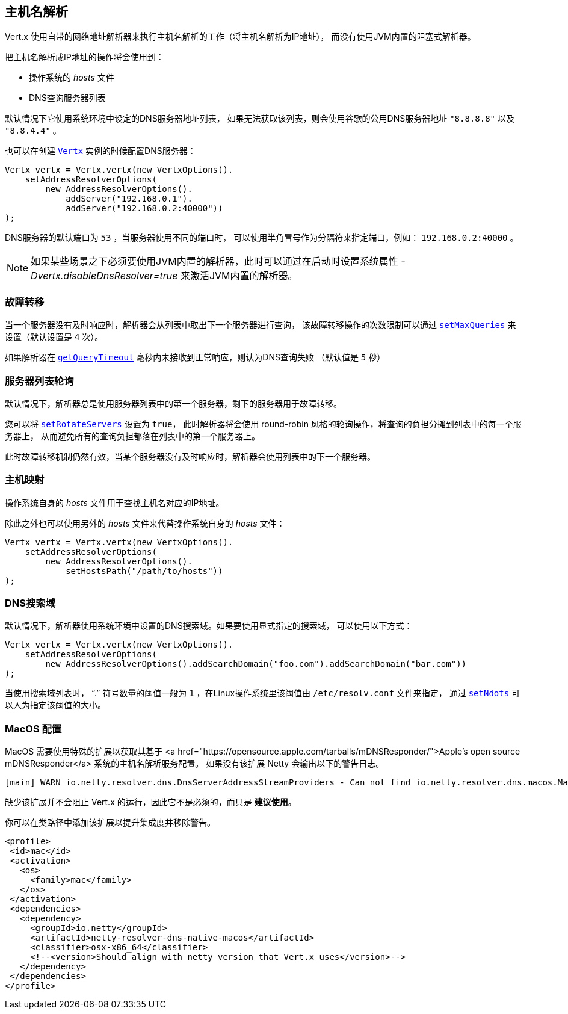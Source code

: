 [[_host_name_resolution]]
== 主机名解析

Vert.x 使用自带的网络地址解析器来执行主机名解析的工作（将主机名解析为IP地址），
而没有使用JVM内置的阻塞式解析器。

把主机名解析成IP地址的操作将会使用到：

- 操作系统的 _hosts_ 文件
- DNS查询服务器列表

默认情况下它使用系统环境中设定的DNS服务器地址列表，
如果无法获取该列表，则会使用谷歌的公用DNS服务器地址 `"8.8.8.8"` 以及 `"8.8.4.4"` 。

也可以在创建 `link:../../apidocs/io/vertx/core/Vertx.html[Vertx]` 实例的时候配置DNS服务器：

[source,java]
----
Vertx vertx = Vertx.vertx(new VertxOptions().
    setAddressResolverOptions(
        new AddressResolverOptions().
            addServer("192.168.0.1").
            addServer("192.168.0.2:40000"))
);
----

DNS服务器的默认端口为 `53` ，当服务器使用不同的端口时，
可以使用半角冒号作为分隔符来指定端口，例如： `192.168.0.2:40000` 。

NOTE: 如果某些场景之下必须要使用JVM内置的解析器，此时可以通过在启动时设置系统属性
_-Dvertx.disableDnsResolver=true_ 来激活JVM内置的解析器。

[[_failover]]
=== 故障转移

当一个服务器没有及时响应时，解析器会从列表中取出下一个服务器进行查询，
该故障转移操作的次数限制可以通过 `link:../../apidocs/io/vertx/core/dns/AddressResolverOptions.html#setMaxQueries-int-[setMaxQueries]` 来设置（默认设置是 `4` 次）。

如果解析器在 `link:../../apidocs/io/vertx/core/dns/AddressResolverOptions.html#getQueryTimeout--[getQueryTimeout]` 毫秒内未接收到正常响应，则认为DNS查询失败
（默认值是 `5` 秒）

[[_server_list_rotation]]
=== 服务器列表轮询

默认情况下，解析器总是使用服务器列表中的第一个服务器，剩下的服务器用于故障转移。

您可以将 `link:../../apidocs/io/vertx/core/dns/AddressResolverOptions.html#setRotateServers-boolean-[setRotateServers]` 设置为 `true`，
此时解析器将会使用 round-robin 风格的轮询操作，将查询的负担分摊到列表中的每一个服务器上，
从而避免所有的查询负担都落在列表中的第一个服务器上。

此时故障转移机制仍然有效，当某个服务器没有及时响应时，解析器会使用列表中的下一个服务器。

[[_hosts_mapping]]
=== 主机映射

操作系统自身的 _hosts_ 文件用于查找主机名对应的IP地址。

除此之外也可以使用另外的 _hosts_ 文件来代替操作系统自身的 _hosts_ 文件：

[source,java]
----
Vertx vertx = Vertx.vertx(new VertxOptions().
    setAddressResolverOptions(
        new AddressResolverOptions().
            setHostsPath("/path/to/hosts"))
);
----

[[_search_domains]]
=== DNS搜索域

默认情况下，解析器使用系统环境中设置的DNS搜索域。如果要使用显式指定的搜索域，
可以使用以下方式：

[source,java]
----
Vertx vertx = Vertx.vertx(new VertxOptions().
    setAddressResolverOptions(
        new AddressResolverOptions().addSearchDomain("foo.com").addSearchDomain("bar.com"))
);
----

当使用搜索域列表时， “.” 符号数量的阈值一般为 `1` ，在Linux操作系统里该阈值由 `/etc/resolv.conf` 文件来指定，
通过 `link:../../apidocs/io/vertx/core/dns/AddressResolverOptions.html#setNdots-int-[setNdots]` 可以人为指定该阈值的大小。

[[_macos_configuration]]
=== MacOS 配置

MacOS 需要使用特殊的扩展以获取其基于
<a href="https://opensource.apple.com/tarballs/mDNSResponder/">Apple's open source mDNSResponder</a> 系统的主机名解析服务配置。 如果没有该扩展
Netty 会输出以下的警告日志。

----
[main] WARN io.netty.resolver.dns.DnsServerAddressStreamProviders - Can not find io.netty.resolver.dns.macos.MacOSDnsServerAddressStreamProvider in the classpath, fallback to system defaults. This may result in incorrect DNS resolutions on MacOS.
----

缺少该扩展并不会阻止 Vert.x 的运行，因此它不是必须的，而只是 *建议使用*。

你可以在类路径中添加该扩展以提升集成度并移除警告。

[source,xml]
----
<profile>
 <id>mac</id>
 <activation>
   <os>
     <family>mac</family>
   </os>
 </activation>
 <dependencies>
   <dependency>
     <groupId>io.netty</groupId>
     <artifactId>netty-resolver-dns-native-macos</artifactId>
     <classifier>osx-x86_64</classifier>
     <!--<version>Should align with netty version that Vert.x uses</version>-->
   </dependency>
 </dependencies>
</profile>
----